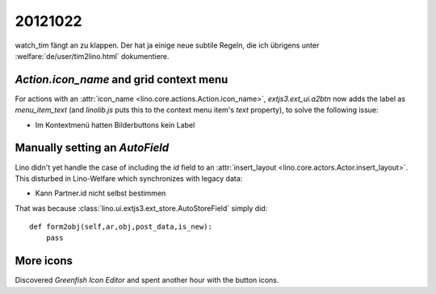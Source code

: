 20121022
========


watch_tim fängt an zu klappen.
Der hat ja einige neue subtile Regeln,
die ich übrigens unter
:welfare:`de/user/tim2lino.html`
dokumentiere.


`Action.icon_name` and grid context menu
----------------------------------------

For actions with an :attr:`icon_name <lino.core.actions.Action.icon_name>`,
`extjs3.ext_ui.a2btn` now adds the label as `menu_item_text`
(and `linolib.js` puts this to the context menu item's `text` property),
to solve the following issue:

- Im Kontextmenü hatten Bilderbuttons kein Label

Manually setting an `AutoField`
-------------------------------

Lino didn't yet handle the case of including the `id` field to an
:attr:`insert_layout <lino.core.actors.Actor.insert_layout>`.
This disturbed in Lino-Welfare which synchronizes with legacy data:

- Kann Partner.id nicht selbst bestimmen

That was because :class:`lino.ui.extjs3.ext_store.AutoStoreField`
simply did::

    def form2obj(self,ar,obj,post_data,is_new):
        pass

More icons
----------

Discovered `Greenfish Icon Editor` and spent another hour with the button icons.
